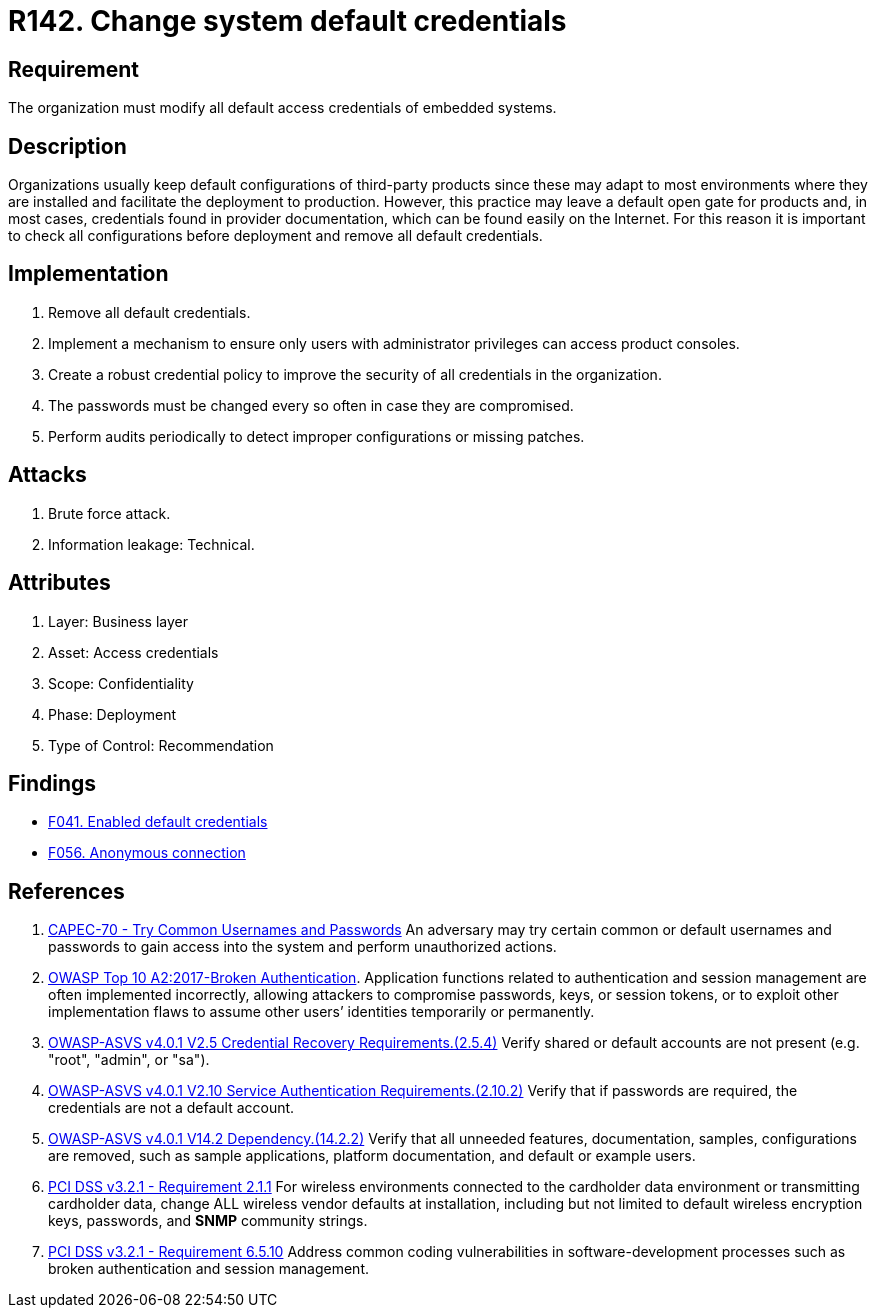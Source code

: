 :slug: rules/142/
:category: credentials
:description: This requirement establishes the importance of modifying all default credentials in the system in order to avoid brute force attacks.
:keywords: Change, Credentials, Default, Password, System, ASVS, OWASP, PCI DSS, Rules, Ethical Hacking, Pentesting
:rules: yes

= R142. Change system default credentials

== Requirement

The organization must modify
all default access credentials of embedded systems.

== Description

Organizations usually keep default configurations
of third-party products
since these may adapt to most environments where they are installed
and facilitate the deployment to production.
However, this practice may leave a default open gate for products
and, in most cases, credentials found in provider documentation,
which can be found easily on the Internet.
For this reason it is important to check all configurations
before deployment and remove all default credentials.

== Implementation

. Remove all default credentials.

. Implement a mechanism to ensure only users
with administrator privileges can access
product consoles.

. Create a robust credential policy
to improve the security of all credentials in the organization.

. The passwords must be changed every so often
in case they are compromised.

. Perform audits periodically
to detect improper configurations or missing patches.


== Attacks

. Brute force attack.
. Information leakage: Technical.

== Attributes

. Layer: Business layer
. Asset: Access credentials
. Scope: Confidentiality
. Phase: Deployment
. Type of Control: Recommendation

== Findings

* [inner]#link:/web/findings/041/[F041. Enabled default credentials]#

* [inner]#link:/web/findings/056/[F056. Anonymous connection]#

== References

. [[r1]] link:http://capec.mitre.org/data/definitions/70.html[CAPEC-70 - Try Common Usernames and Passwords]
An adversary may try certain common or default usernames and passwords to gain
access into the system and perform unauthorized actions.

. [[r2]] link:https://owasp.org/www-project-top-ten/OWASP_Top_Ten_2017/Top_10-2017_A2-Broken_Authentication[OWASP Top 10 A2:2017-Broken Authentication].
Application functions related to authentication and session management are
often implemented incorrectly,
allowing attackers to compromise passwords, keys, or session tokens,
or to exploit other implementation flaws to assume other users’ identities
temporarily or permanently.

. [[r3]] link:https://owasp.org/www-project-application-security-verification-standard/[OWASP-ASVS v4.0.1
V2.5 Credential Recovery Requirements.(2.5.4)]
Verify shared or default accounts are not present
(e.g. "root", "admin", or "sa").

. [[r4]] link:https://owasp.org/www-project-application-security-verification-standard/[OWASP-ASVS v4.0.1
V2.10 Service Authentication Requirements.(2.10.2)]
Verify that if passwords are required,
the credentials are not a default account.

. [[r5]] link:https://owasp.org/www-project-application-security-verification-standard/[OWASP-ASVS v4.0.1
V14.2 Dependency.(14.2.2)]
Verify that all unneeded features, documentation, samples, configurations are
removed,
such as sample applications, platform documentation, and default or example
users.

. [[r6]] link:https://www.pcisecuritystandards.org/documents/PCI_DSS_v3-2-1.pdf[PCI DSS v3.2.1 - Requirement 2.1.1]
For wireless environments connected to the cardholder data environment or
transmitting cardholder data,
change ALL wireless vendor defaults at installation,
including but not limited to default wireless encryption keys, passwords,
and *SNMP* community strings.

. [[r7]] link:https://www.pcisecuritystandards.org/documents/PCI_DSS_v3-2-1.pdf[PCI DSS v3.2.1 - Requirement 6.5.10]
Address common coding vulnerabilities in software-development processes such as
broken authentication and session management.
